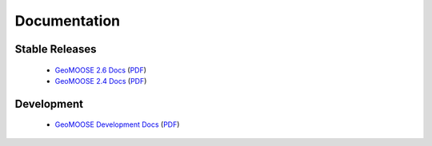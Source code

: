 .. _documentation:

Documentation
=============

Stable Releases
^^^^^^^^^^^^^^^
	* `GeoMOOSE 2.6 Docs <http://docs.geomoose.org/2.6>`_ (`PDF <http://docs.geomoose.org/2.6/GeoMOOSE.pdf>`_)
	* `GeoMOOSE 2.4 Docs <http://docs.geomoose.org/2.4>`_ (`PDF <http://docs.geomoose.org/2.4/GeoMOOSE.pdf>`_)

Development
^^^^^^^^^^^
	* `GeoMOOSE Development Docs <http://docs.geomoose.org/master>`_ (`PDF <http://docs.geomoose.org/master/GeoMOOSE.pdf>`_)
